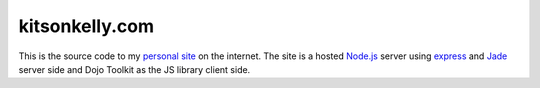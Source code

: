 kitsonkelly.com
===============

This is the source code to my `personal site <http://www.kitsonkelly.com/>`_ on the internet.  The site is a hosted `Node.js <http://nodejs.org/>`_ server using `express <http://expressjs.com/>`_ and `Jade <http://jade-lang.com/>`_ server side and Dojo Toolkit as the JS library client side.
